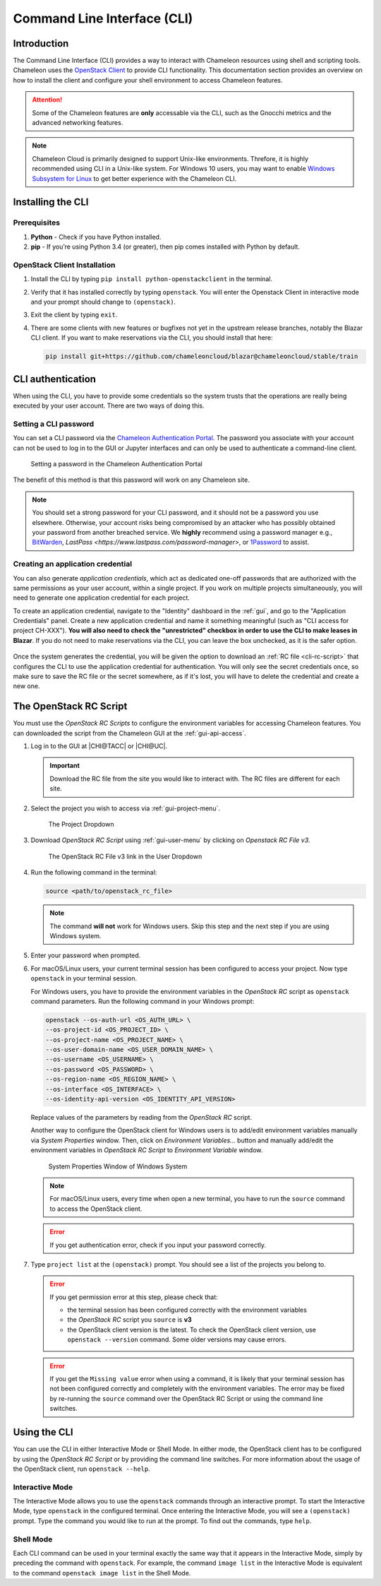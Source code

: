 .. _cli:

=============================
Command Line Interface (CLI)
=============================

Introduction
============

The Command Line Interface (CLI) provides a way to interact with Chameleon
resources using shell and scripting tools. Chameleon uses the `OpenStack Client
<https://docs.openstack.org/python-openstackclient/latest/>`_ to provide CLI
functionality. This documentation section provides an overview on how to install
the client and configure your shell environment to access Chameleon features.

.. attention::

   Some of the Chameleon features are **only** accessable via the CLI, such as
   the Gnocchi metrics and the advanced networking features.

.. note::

   Chameleon Cloud is primarily designed to support Unix-like environments.
   Threfore, it is highly recommended using CLI in a Unix-like system. For
   Windows 10 users, you may want to enable `Windows Subsystem for Linux
   <https://docs.microsoft.com/en-us/windows/wsl/install-win10>`_ to get better
   experience with the Chameleon CLI.

.. _cli-installing:

Installing the CLI
==================

Prerequisites
-------------

#. **Python** - Check if you have Python installed.

#. **pip** - If you’re using Python 3.4 (or greater), then pip comes installed
   with Python by default.

OpenStack Client Installation
-----------------------------

#. Install the CLI by typing ``pip install python-openstackclient`` in the
   terminal.

#. Verify that it has installed correctly by typing ``openstack``. You will
   enter the Openstack Client in interactive mode and your prompt should change
   to ``(openstack)``.

#. Exit the client by typing ``exit``.

#. There are some clients with new features or bugfixes not yet in the upstream
   release branches, notably the Blazar CLI client. If you want to make
   reservations via the CLI, you should install that here:

   .. code-block:: shell

      pip install git+https://github.com/chameleoncloud/blazar@chameleoncloud/stable/train

.. _cli-authentication:

CLI authentication
==================

When using the CLI, you have to provide some credentials so the system trusts
that the operations are really being executed by your user account. There are
two ways of doing this.

Setting a CLI password
----------------------

You can set a CLI password via the `Chameleon Authentication Portal
<https://auth.chameleoncloud.org/auth/realms/chameleon/account/password>`_. The
password you associate with your account can not be used to log in to the GUI or
Jupyter interfaces and can only be used to authenticate a command-line client.

.. figure:: cli/set_cli_password.png
   :alt: Setting a password in the Chameleon Authentication Portal

   Setting a password in the Chameleon Authentication Portal

The benefit of this method is that this password will work on any Chameleon
site.

.. note::

   You should set a strong password for your CLI password, and it should not be
   a password you use elsewhere. Otherwise, your account risks being compromised
   by an attacker who has possibly obtained your password from another breached
   service. We **highly** recommend using a password manager e.g., `BitWarden
   <https://bitwarden.com/>`_, `LastPass
   <https://www.lastpass.com/password-manager>`, or `1Password
   <https://1password.com/>`_ to assist.

.. _cli-application-credential:

Creating an application credential
----------------------------------

You can also generate *application credentials*, which act as dedicated one-off
passwords that are authorized with the same permissions as your user account,
within a single project. If you work on multiple projects simultaneously, you
will need to generate one application credential for each project.

To create an application credential, navigate to the "Identity" dashboard in the
:ref:`gui`, and go to the "Application Credentials" panel. Create a new
application credential and name it something meaningful (such as "CLI access for
project CH-XXX"). **You will also need to check the "unrestricted" checkbox in
order to use the CLI to make leases in Blazar**. If you do not need to make
reservations via the CLI, you can leave the box unchecked, as it is the safer
option.

.. figure:: cli/applicationcredentials.png
   :alt: Creating an application credential via the GUI

Once the system generates the credential, you will be given the option to
download an :ref:`RC file <cli-rc-script>` that configures the CLI to use the
application credential for authentication. You will only see the secret
credentials once, so make sure to save the RC file or the secret somewhere, as
if it's lost, you will have to delete the credential and create a new one.

.. _cli-rc-script:

The OpenStack RC Script
=======================

You must use the *OpenStack RC Scripts* to configure the environment variables
for accessing Chameleon features. You can downloaded the script from the
Chameleon GUI at the :ref:`gui-api-access`.

#. Log in to the GUI at |CHI@TACC| or |CHI@UC|.

   .. important::

       Download the RC file from the site you would like to interact with. The
       RC files are different for each site.

#. Select the project you wish to access via :ref:`gui-project-menu`.

   .. figure:: gui/project_dropdown.png
      :alt: The Project Dropdown

      The Project Dropdown

#. Download *OpenStack RC Script* using :ref:`gui-user-menu` by clicking on
   *Openstack RC File v3*.

   .. figure:: cli/userdropdown.png
      :alt: The OpenStack RC File v3 link in the User Dropdown

      The OpenStack RC File v3 link in the User Dropdown

#. Run the following command in the terminal:

   .. code-block:: shell

       source <path/to/openstack_rc_file>

   .. note::

       The command **will not** work for Windows users. Skip this step and the
       next step if you are using Windows system.

#. Enter your password when prompted.

#. For macOS/Linux users, your current terminal session has been configured to
   access your project. Now type ``openstack`` in your terminal session.

   For Windows users, you have to provide the environment variables in the
   *OpenStack RC* script as ``openstack`` command parameters. Run the following
   command in your Windows prompt:

   .. code-block:: shell

       openstack --os-auth-url <OS_AUTH_URL> \
       --os-project-id <OS_PROJECT_ID> \
       --os-project-name <OS_PROJECT_NAME> \
       --os-user-domain-name <OS_USER_DOMAIN_NAME> \
       --os-username <OS_USERNAME> \
       --os-password <OS_PASSWORD> \
       --os-region-name <OS_REGION_NAME> \
       --os-interface <OS_INTERFACE> \
       --os-identity-api-version <OS_IDENTITY_API_VERSION>

   Replace values of the parameters by reading from the *OpenStack RC* script.

   Another way to configure the OpenStack client for Windows users is to
   add/edit environment variables manually via *System Properties* window. Then,
   click on *Environment Variables...* button and manually add/edit the
   environment variables in *OpenStack RC Script*  to *Environment Variable*
   window.

   .. figure:: cli/systemproperties.png
      :alt: System Properties Window of Windows System

      System Properties Window of Windows System

   .. note::

      For macOS/Linux users, every time when open a new terminal, you have to
      run the ``source`` command to access the OpenStack client.

   .. error::

      If you get authentication error, check if you input your password
      correctly.

#. Type ``project list`` at the ``(openstack)`` prompt. You should see a list of
   the projects you belong to.

   .. error::

      If you get permission error at this step, please check that:

      - the terminal session has been configured correctly with the environment
        variables

      - the *OpenStack RC* script you ``source`` is **v3**

      - the OpenStack client version is the latest. To check the OpenStack
        client version, use ``openstack --version`` command. Some older versions
        may cause errors.

   .. error::

      If you get the ``Missing value`` error when using a command, it is likely
      that your terminal session has not been configured correctly and
      completely with the environment variables. The error may be fixed by
      re-running the ``source`` command over the OpenStack RC Script or using
      the command line switches.


Using the CLI
=============

You can use the CLI in either Interactive Mode or Shell Mode. In either mode,
the OpenStack client has to be configured by using the *OpenStack RC Script* or
by providing the command line switches. For more information about the usage of
the OpenStack client, run ``openstack --help``.

Interactive Mode
----------------

The Interactive Mode allows you to use the ``openstack`` commands through an
interactive prompt. To start the Interactive Mode, type ``openstack`` in the
configured terminal. Once entering the Interactive Mode, you will see a
``(openstack)`` prompt. Type the command you would like to run at the prompt. To
find out the commands, type ``help``.

Shell Mode
----------

Each CLI command can be used in your terminal exactly the same way that it
appears in the Interactive Mode, simply by preceding the command with
``openstack``. For example, the command ``image list`` in the Interactive Mode
is equivalent to the command ``openstack image list`` in the Shell Mode.
